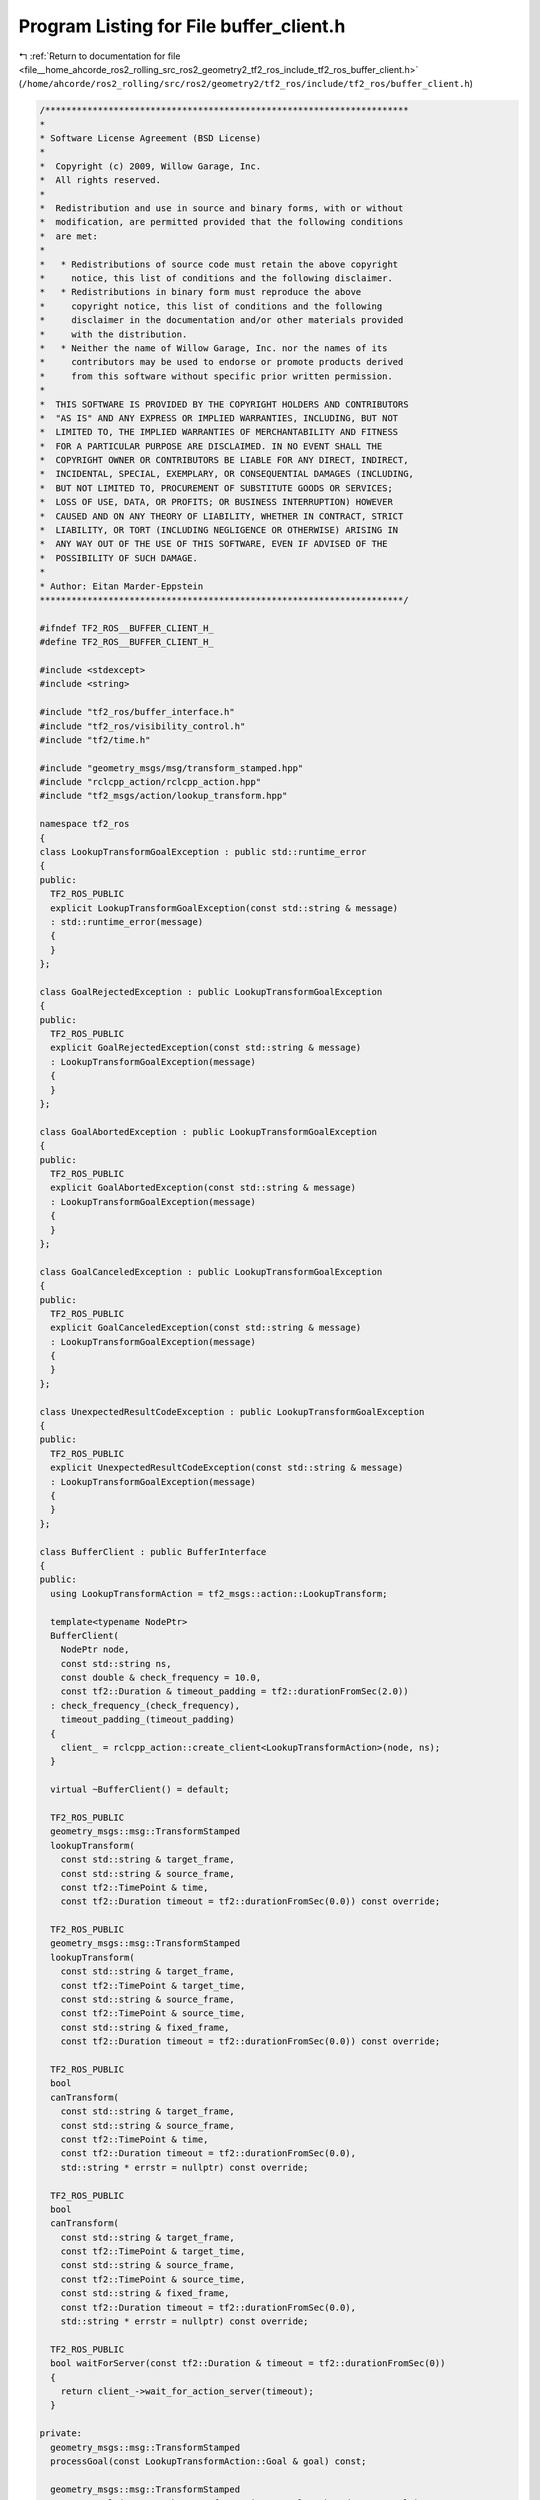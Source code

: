 
.. _program_listing_file__home_ahcorde_ros2_rolling_src_ros2_geometry2_tf2_ros_include_tf2_ros_buffer_client.h:

Program Listing for File buffer_client.h
========================================

|exhale_lsh| :ref:`Return to documentation for file <file__home_ahcorde_ros2_rolling_src_ros2_geometry2_tf2_ros_include_tf2_ros_buffer_client.h>` (``/home/ahcorde/ros2_rolling/src/ros2/geometry2/tf2_ros/include/tf2_ros/buffer_client.h``)

.. |exhale_lsh| unicode:: U+021B0 .. UPWARDS ARROW WITH TIP LEFTWARDS

.. code-block:: cpp

   /*********************************************************************
   *
   * Software License Agreement (BSD License)
   *
   *  Copyright (c) 2009, Willow Garage, Inc.
   *  All rights reserved.
   *
   *  Redistribution and use in source and binary forms, with or without
   *  modification, are permitted provided that the following conditions
   *  are met:
   *
   *   * Redistributions of source code must retain the above copyright
   *     notice, this list of conditions and the following disclaimer.
   *   * Redistributions in binary form must reproduce the above
   *     copyright notice, this list of conditions and the following
   *     disclaimer in the documentation and/or other materials provided
   *     with the distribution.
   *   * Neither the name of Willow Garage, Inc. nor the names of its
   *     contributors may be used to endorse or promote products derived
   *     from this software without specific prior written permission.
   *
   *  THIS SOFTWARE IS PROVIDED BY THE COPYRIGHT HOLDERS AND CONTRIBUTORS
   *  "AS IS" AND ANY EXPRESS OR IMPLIED WARRANTIES, INCLUDING, BUT NOT
   *  LIMITED TO, THE IMPLIED WARRANTIES OF MERCHANTABILITY AND FITNESS
   *  FOR A PARTICULAR PURPOSE ARE DISCLAIMED. IN NO EVENT SHALL THE
   *  COPYRIGHT OWNER OR CONTRIBUTORS BE LIABLE FOR ANY DIRECT, INDIRECT,
   *  INCIDENTAL, SPECIAL, EXEMPLARY, OR CONSEQUENTIAL DAMAGES (INCLUDING,
   *  BUT NOT LIMITED TO, PROCUREMENT OF SUBSTITUTE GOODS OR SERVICES;
   *  LOSS OF USE, DATA, OR PROFITS; OR BUSINESS INTERRUPTION) HOWEVER
   *  CAUSED AND ON ANY THEORY OF LIABILITY, WHETHER IN CONTRACT, STRICT
   *  LIABILITY, OR TORT (INCLUDING NEGLIGENCE OR OTHERWISE) ARISING IN
   *  ANY WAY OUT OF THE USE OF THIS SOFTWARE, EVEN IF ADVISED OF THE
   *  POSSIBILITY OF SUCH DAMAGE.
   *
   * Author: Eitan Marder-Eppstein
   *********************************************************************/
   
   #ifndef TF2_ROS__BUFFER_CLIENT_H_
   #define TF2_ROS__BUFFER_CLIENT_H_
   
   #include <stdexcept>
   #include <string>
   
   #include "tf2_ros/buffer_interface.h"
   #include "tf2_ros/visibility_control.h"
   #include "tf2/time.h"
   
   #include "geometry_msgs/msg/transform_stamped.hpp"
   #include "rclcpp_action/rclcpp_action.hpp"
   #include "tf2_msgs/action/lookup_transform.hpp"
   
   namespace tf2_ros
   {
   class LookupTransformGoalException : public std::runtime_error
   {
   public:
     TF2_ROS_PUBLIC
     explicit LookupTransformGoalException(const std::string & message)
     : std::runtime_error(message)
     {
     }
   };
   
   class GoalRejectedException : public LookupTransformGoalException
   {
   public:
     TF2_ROS_PUBLIC
     explicit GoalRejectedException(const std::string & message)
     : LookupTransformGoalException(message)
     {
     }
   };
   
   class GoalAbortedException : public LookupTransformGoalException
   {
   public:
     TF2_ROS_PUBLIC
     explicit GoalAbortedException(const std::string & message)
     : LookupTransformGoalException(message)
     {
     }
   };
   
   class GoalCanceledException : public LookupTransformGoalException
   {
   public:
     TF2_ROS_PUBLIC
     explicit GoalCanceledException(const std::string & message)
     : LookupTransformGoalException(message)
     {
     }
   };
   
   class UnexpectedResultCodeException : public LookupTransformGoalException
   {
   public:
     TF2_ROS_PUBLIC
     explicit UnexpectedResultCodeException(const std::string & message)
     : LookupTransformGoalException(message)
     {
     }
   };
   
   class BufferClient : public BufferInterface
   {
   public:
     using LookupTransformAction = tf2_msgs::action::LookupTransform;
   
     template<typename NodePtr>
     BufferClient(
       NodePtr node,
       const std::string ns,
       const double & check_frequency = 10.0,
       const tf2::Duration & timeout_padding = tf2::durationFromSec(2.0))
     : check_frequency_(check_frequency),
       timeout_padding_(timeout_padding)
     {
       client_ = rclcpp_action::create_client<LookupTransformAction>(node, ns);
     }
   
     virtual ~BufferClient() = default;
   
     TF2_ROS_PUBLIC
     geometry_msgs::msg::TransformStamped
     lookupTransform(
       const std::string & target_frame,
       const std::string & source_frame,
       const tf2::TimePoint & time,
       const tf2::Duration timeout = tf2::durationFromSec(0.0)) const override;
   
     TF2_ROS_PUBLIC
     geometry_msgs::msg::TransformStamped
     lookupTransform(
       const std::string & target_frame,
       const tf2::TimePoint & target_time,
       const std::string & source_frame,
       const tf2::TimePoint & source_time,
       const std::string & fixed_frame,
       const tf2::Duration timeout = tf2::durationFromSec(0.0)) const override;
   
     TF2_ROS_PUBLIC
     bool
     canTransform(
       const std::string & target_frame,
       const std::string & source_frame,
       const tf2::TimePoint & time,
       const tf2::Duration timeout = tf2::durationFromSec(0.0),
       std::string * errstr = nullptr) const override;
   
     TF2_ROS_PUBLIC
     bool
     canTransform(
       const std::string & target_frame,
       const tf2::TimePoint & target_time,
       const std::string & source_frame,
       const tf2::TimePoint & source_time,
       const std::string & fixed_frame,
       const tf2::Duration timeout = tf2::durationFromSec(0.0),
       std::string * errstr = nullptr) const override;
   
     TF2_ROS_PUBLIC
     bool waitForServer(const tf2::Duration & timeout = tf2::durationFromSec(0))
     {
       return client_->wait_for_action_server(timeout);
     }
   
   private:
     geometry_msgs::msg::TransformStamped
     processGoal(const LookupTransformAction::Goal & goal) const;
   
     geometry_msgs::msg::TransformStamped
     processResult(const LookupTransformAction::Result::SharedPtr & result) const;
   
     rclcpp_action::Client<LookupTransformAction>::SharedPtr client_;
     double check_frequency_;
     tf2::Duration timeout_padding_;
   };
   }  // namespace tf2_ros
   
   #endif  // TF2_ROS__BUFFER_CLIENT_H_

